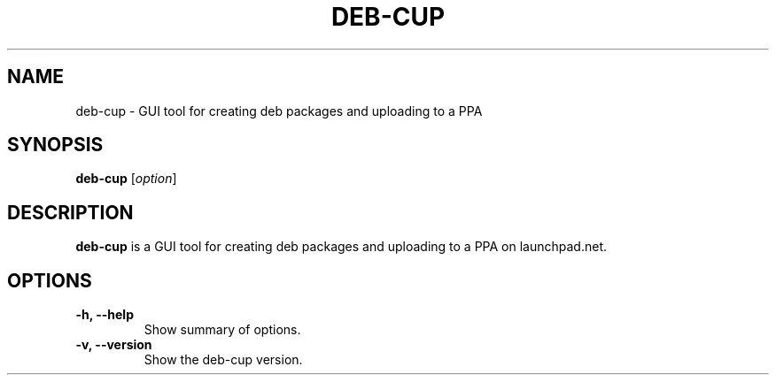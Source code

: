 .\" (C) Copyright 2018 Pavel Rehak <pavel-rehak@email.cz>,
.\"
.TH DEB-CUP 1 "April 17 2018"
.\" Please adjust this date whenever revising the manpage.
.\"
.SH NAME
deb-cup \- GUI tool for creating deb packages and uploading to a PPA
.SH SYNOPSIS
.B deb-cup
.RI [ option ]
.SH DESCRIPTION
.B deb-cup
is a GUI tool for creating deb packages and uploading to a PPA on
launchpad.net.
.PP
.SH OPTIONS
.TP
.B \-h, \-\-help
Show summary of options.
.TP
.B \-v, \-\-version
Show the deb-cup version.
